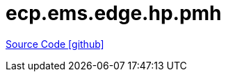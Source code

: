 = ecp.ems.edge.hp.pmh

https://github.com/OpenEMS/openems/tree/develop/ecp.ems.edge.hp.pmh[Source Code icon:github[]]